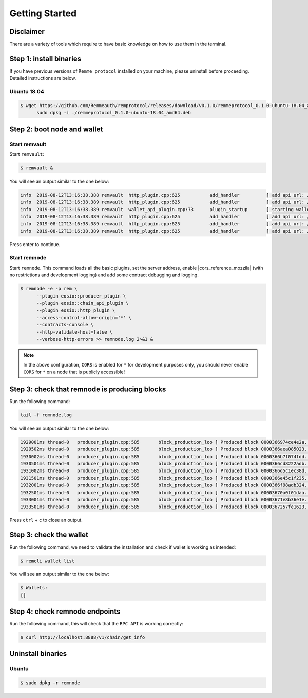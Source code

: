 ***************
Getting Started
***************

Disclaimer
==========

There are a variety of tools which require to have basic knowledge on how to use them in the terminal.

Step 1: install binaries
========================

If you have previous versions of ``Remme protocol`` installed on your machine, please uninstall before proceeding.
Detailed instructions are below.

Ubuntu 18.04
------------

.. code-block:: console

   $ wget https://github.com/Remmeauth/remprotocol/releases/download/v0.1.0/remmeprotocol_0.1.0-ubuntu-18.04_amd64.deb && \
         sudo dpkg -i ./remmeprotocol_0.1.0-ubuntu-18.04_amd64.deb

Step 2: boot node and wallet
============================

Start remvault
--------------

Start ``remvault``:

.. code-block:: console

   $ remvault &

You will see an output similar to the one below:

.. code-block:: console

   info  2019-08-12T13:16:38.388 remvault  http_plugin.cpp:625           add_handler          ] add api url: /v1/remvault/stop
   info  2019-08-12T13:16:38.389 remvault  http_plugin.cpp:625           add_handler          ] add api url: /v1/node/get_supported_apis
   info  2019-08-12T13:16:38.389 remvault  wallet_api_plugin.cpp:73      plugin_startup       ] starting wallet_api_plugin
   info  2019-08-12T13:16:38.389 remvault  http_plugin.cpp:625           add_handler          ] add api url: /v1/wallet/create
   info  2019-08-12T13:16:38.389 remvault  http_plugin.cpp:625           add_handler          ] add api url: /v1/wallet/create_key
   info  2019-08-12T13:16:38.389 remvault  http_plugin.cpp:625           add_handler          ] add api url: /v1/wallet/get_public_keys

Press enter to continue.

Start remnode
------------

Start ``remnode``. This command loads all the basic plugins, set the server address, enable |cors_reference_mozzila|
(with no restrictions and development logging) and add some contract debugging and logging.

.. |cors_reference_mozzila| raw:: html

   <a href="https://developer.mozilla.org/en-US/docs/Web/HTTP/CORS" target="_blank">CORS</a>

.. code-block:: console

   $ remnode -e -p rem \
         --plugin eosio::producer_plugin \
         --plugin eosio::chain_api_plugin \
         --plugin eosio::http_plugin \
         --access-control-allow-origin='*' \
         --contracts-console \
         --http-validate-host=false \
         --verbose-http-errors >> remnode.log 2>&1 &

.. note::

    In the above configuration, ``CORS`` is enabled for ``*`` for development purposes only, you should never enable
    ``CORS`` for ``*`` on a node that is publicly accessible!

Step 3: check that remnode is producing blocks
==============================================

Run the following command:

.. code-block:: console

    tail -f remnode.log

You will see an output similar to the one below:

.. code-block:: console

    1929001ms thread-0   producer_plugin.cpp:585       block_production_loo ] Produced block 0000366974ce4e2a... #13929 @ 2018-05-23T16:32:09.000 signed by eosio [trxs: 0, lib: 13928, confirmed: 0]
    1929502ms thread-0   producer_plugin.cpp:585       block_production_loo ] Produced block 0000366aea085023... #13930 @ 2018-05-23T16:32:09.500 signed by eosio [trxs: 0, lib: 13929, confirmed: 0]
    1930002ms thread-0   producer_plugin.cpp:585       block_production_loo ] Produced block 0000366b7f074fdd... #13931 @ 2018-05-23T16:32:10.000 signed by eosio [trxs: 0, lib: 13930, confirmed: 0]
    1930501ms thread-0   producer_plugin.cpp:585       block_production_loo ] Produced block 0000366cd8222adb... #13932 @ 2018-05-23T16:32:10.500 signed by eosio [trxs: 0, lib: 13931, confirmed: 0]
    1931002ms thread-0   producer_plugin.cpp:585       block_production_loo ] Produced block 0000366d5c1ec38d... #13933 @ 2018-05-23T16:32:11.000 signed by eosio [trxs: 0, lib: 13932, confirmed: 0]
    1931501ms thread-0   producer_plugin.cpp:585       block_production_loo ] Produced block 0000366e45c1f235... #13934 @ 2018-05-23T16:32:11.500 signed by eosio [trxs: 0, lib: 13933, confirmed: 0]
    1932001ms thread-0   producer_plugin.cpp:585       block_production_loo ] Produced block 0000366f98adb324... #13935 @ 2018-05-23T16:32:12.000 signed by eosio [trxs: 0, lib: 13934, confirmed: 0]
    1932501ms thread-0   producer_plugin.cpp:585       block_production_loo ] Produced block 00003670a0f01daa... #13936 @ 2018-05-23T16:32:12.500 signed by eosio [trxs: 0, lib: 13935, confirmed: 0]
    1933001ms thread-0   producer_plugin.cpp:585       block_production_loo ] Produced block 00003671e8b36e1e... #13937 @ 2018-05-23T16:32:13.000 signed by eosio [trxs: 0, lib: 13936, confirmed: 0]
    1933501ms thread-0   producer_plugin.cpp:585       block_production_loo ] Produced block 0000367257fe1623... #13938 @ 2018-05-23T16:32:13.500 signed by eosio [trxs: 0, lib: 13937, confirmed: 0]

Press ``ctrl`` + ``c`` to close an output.

Step 3: check the wallet
========================

Run the following command, we need to validate the installation and check if wallet is working as intended:

.. code-block:: console

    $ remcli wallet list

You will see an output similar to the one below:

.. code-block:: console

    $ Wallets:
    []

Step 4: check remnode endpoints
===============================

Run the following command, this will check that the ``RPC API`` is working correctly:

.. code-block:: console

   $ curl http://localhost:8888/v1/chain/get_info

Uninstall binaries
==================

Ubuntu
------

.. code-block:: console

   $ sudo dpkg -r remnode
